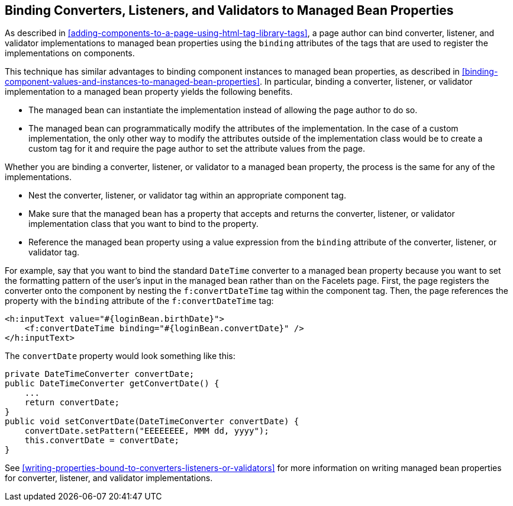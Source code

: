 == Binding Converters, Listeners, and Validators to Managed Bean Properties

As described in
<<adding-components-to-a-page-using-html-tag-library-tags>>, a page
author can bind converter, listener, and validator implementations to
managed bean properties using the `binding` attributes of the tags that
are used to register the implementations on components.

This technique has similar advantages to binding component instances to
managed bean properties, as described in
<<binding-component-values-and-instances-to-managed-bean-properties>>.
In particular, binding a converter, listener, or validator
implementation to a managed bean property yields the following
benefits.

* The managed bean can instantiate the implementation instead of
allowing the page author to do so.
* The managed bean can programmatically modify the attributes of the
implementation. In the case of a custom implementation, the only other
way to modify the attributes outside of the implementation class would
be to create a custom tag for it and require the page author to set the
attribute values from the page.

Whether you are binding a converter, listener, or validator to a
managed bean property, the process is the same for any of the
implementations.

* Nest the converter, listener, or validator tag within an appropriate
component tag.
* Make sure that the managed bean has a property that accepts and
returns the converter, listener, or validator implementation class that
you want to bind to the property.
* Reference the managed bean property using a value expression from the
`binding` attribute of the converter, listener, or validator tag.

For example, say that you want to bind the standard `DateTime`
converter to a managed bean property because you want to set the
formatting pattern of the user's input in the managed bean rather than
on the Facelets page. First, the page registers the converter onto the
component by nesting the `f:convertDateTime` tag within the component
tag. Then, the page references the property with the `binding`
attribute of the `f:convertDateTime` tag:

[source,xml]
----
<h:inputText value="#{loginBean.birthDate}">
    <f:convertDateTime binding="#{loginBean.convertDate}" />
</h:inputText>
----

The `convertDate` property would look something like this:

[source,java]
----
private DateTimeConverter convertDate;
public DateTimeConverter getConvertDate() {
    ...
    return convertDate;
}
public void setConvertDate(DateTimeConverter convertDate) {
    convertDate.setPattern("EEEEEEEE, MMM dd, yyyy");
    this.convertDate = convertDate;
}
----

See <<writing-properties-bound-to-converters-listeners-or-validators>>
for more information on writing managed bean properties for converter,
listener, and validator implementations.
